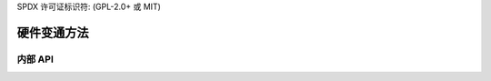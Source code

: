 SPDX 许可证标识符: (GPL-2.0+ 或 MIT)

====================
硬件变通方法
====================

.. kernel-doc:: drivers/gpu/drm/xe/xe_wa.c
   :doc: 硬件变通方法

内部 API
============

.. kernel-doc:: drivers/gpu/drm/xe/xe_wa.c
   :internal:
